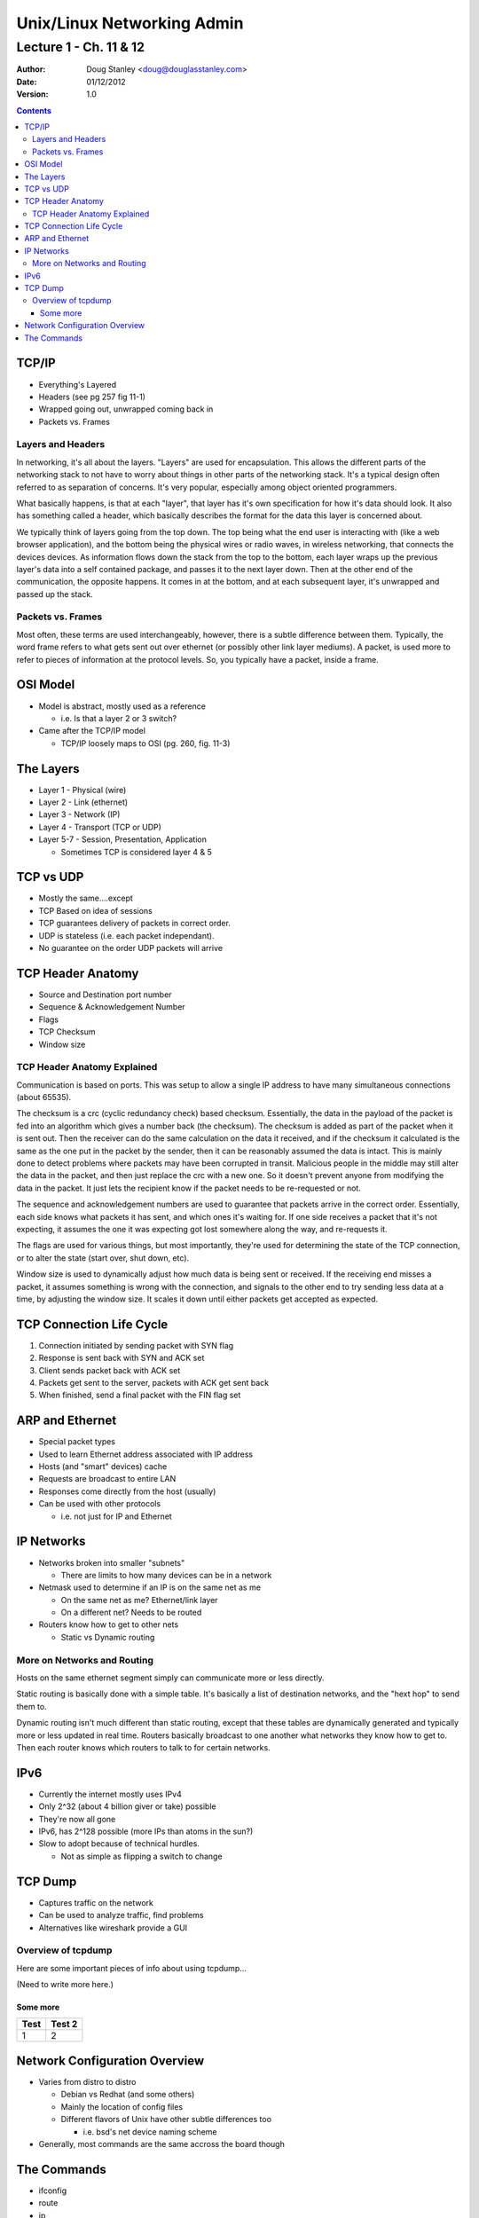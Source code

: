 ***************************
Unix/Linux Networking Admin
***************************

Lecture 1 - Ch. 11 & 12
#######################

:Author: Doug Stanley <doug@douglasstanley.com>
:Date: 01/12/2012
:Version: 1.0

.. footer:: Lecture 1 - 1/12/12

.. contents::
   :class: handout

TCP/IP
======

* Everything's Layered

* Headers (see pg 257 fig 11-1)

* Wrapped going out, unwrapped coming back in

* Packets vs. Frames

.. class:: handout

Layers and Headers
------------------

In networking, it's all about the layers. "Layers" are used for encapsulation.
This allows the different parts of the networking stack to not have to worry
about things in other parts of the networking stack. It's a typical design
often referred to as separation of concerns. It's very popular, especially
among object oriented programmers.

What basically happens, is that at each "layer", that layer has it's own
specification for how it's data should look. It also has something called a
header, which basically describes the format for the data this layer is
concerned about.

We typically think of layers going from the top down. The top being what the
end user is interacting with (like a web browser application), and the bottom
being the physical wires or radio waves, in wireless networking, that connects
the devices devices. As information flows down the stack from the top to the
bottom, each layer wraps up the previous layer's data into a self contained
package, and passes it to the next layer down. Then at the other end of the
communication, the opposite happens. It comes in at the bottom, and at each
subsequent layer, it's unwrapped and passed up the stack.

.. class:: handout

Packets vs. Frames
------------------

Most often, these terms are used interchangeably, however, there is a subtle
difference between them. Typically, the word frame refers to what gets sent out
over ethernet (or possibly other link layer mediums). A packet, is used more to
refer to pieces of information at the protocol levels. So, you typically have
a packet, inside a frame.


OSI Model
=========

* Model is abstract, mostly used as a reference

  * i.e. Is that a layer 2 or 3 switch?

* Came after the TCP/IP model

  * TCP/IP loosely maps to OSI (pg. 260, fig. 11-3)


The Layers
==========

* Layer 1 - Physical (wire)

* Layer 2 - Link (ethernet)

* Layer 3 - Network (IP)

* Layer 4 - Transport (TCP or UDP)

* Layer 5-7 - Session, Presentation, Application

  * Sometimes TCP is considered layer 4 & 5


TCP vs UDP
==========

* Mostly the same....except

* TCP Based on idea of sessions

* TCP guarantees delivery of packets in correct order.

* UDP is stateless (i.e. each packet independant).

* No guarantee on the order UDP packets will arrive


TCP Header Anatomy
==================

* Source and Destination port number

* Sequence  & Acknowledgement Number

* Flags

* TCP Checksum

* Window size

.. class:: handout

TCP Header Anatomy Explained
----------------------------

Communication is based on ports. This was setup to allow a single IP address
to have many simultaneous connections (about 65535).

The checksum is a crc (cyclic redundancy check) based checksum. Essentially,
the data in the payload of the packet is fed into an algorithm which gives a
number back (the checksum). The checksum is added as part of the packet when it
is sent out. Then the receiver can do the same calculation on the data it
received, and if the checksum it calculated is the same as the one put in the
packet by the sender, then it can be reasonably assumed the data is intact.
This is mainly done to detect problems where packets may have been corrupted
in transit. Malicious people in the middle may still alter the data in the
packet, and then just replace the crc with a new one. So it doesn't prevent
anyone from modifying the data in the packet. It just lets the recipient know
if the packet needs to be re-requested or not.

The sequence and acknowledgement numbers are used to guarantee that packets
arrive in the correct order. Essentially, each side knows what packets it has
sent, and which ones it's waiting for. If one side receives a packet that it's not expecting, it assumes the one it was expecting got lost somewhere along the
way, and re-requests it.

The flags are used for various things, but most importantly, they're used for
determining the state of the TCP connection, or to alter the state (start over,
shut down, etc).

Window size is used to dynamically adjust how much data is being sent or
received. If the receiving end misses a packet, it assumes something is wrong
with the connection, and signals to the other end to try sending less data
at a time, by adjusting the window size. It scales it down until either
packets get accepted as expected. 


TCP Connection Life Cycle
=========================

1. Connection initiated by sending packet with SYN flag

2. Response is sent back with SYN and ACK set

3. Client sends packet back with ACK set

4. Packets get sent to the server, packets with ACK get sent back

5. When finished, send a final packet with the FIN flag set


ARP and Ethernet
================

* Special packet types

* Used to learn Ethernet address associated with IP address

* Hosts (and "smart" devices) cache

* Requests are broadcast to entire LAN

* Responses come directly from the host (usually)

* Can be used with other protocols

  * i.e. not just for IP and Ethernet


IP Networks
===========

* Networks broken into smaller "subnets"

  * There are limits to how many devices can be in a network

* Netmask used to determine if an IP is on the same net as me

  * On the same net as me? Ethernet/link layer

  * On a different net? Needs to be routed

* Routers know how to get to other nets

  * Static vs Dynamic routing

.. class:: handout

More on Networks and Routing
----------------------------

Hosts on the same ethernet segment simply can communicate more or less
directly.

Static routing is basically done with a simple table. It's basically a list
of destination networks, and the "hext hop" to send them to.

Dynamic routing isn't much different than static routing, except that these
tables are dynamically generated and typically more or less updated in real
time. Routers basically broadcast to one another what networks they know how to
get to. Then each router knows which routers to talk to for certain networks.


IPv6
====

* Currently the internet mostly uses IPv4

* Only 2^32 (about 4 billion giver or take) possible

* They're now all gone

* IPv6, has 2^128 possible (more IPs than atoms in the sun?)

* Slow to adopt because of technical hurdles.

  * Not as simple as flipping a switch to change


TCP Dump
========

* Captures traffic on the network

* Can be used to analyze traffic, find problems

* Alternatives like wireshark provide a GUI

.. class:: handout

Overview of tcpdump
-------------------

Here are some important pieces of info about using tcpdump...

(Need to write more here.)

Some more
~~~~~~~~~

+------+--------+
| Test | Test 2 |
+======+========+
| 1    | 2      |
+------+--------+



Network Configuration Overview
==============================

* Varies from distro to distro

  * Debian vs Redhat (and some others)

  * Mainly the location of config files

  * Different flavors of Unix have other subtle differences too

    * i.e. bsd's net device naming scheme

* Generally, most commands are the same accross the board though


The Commands
============

* ifconfig

* route

* ip

* ifup/ifdown

* netstat
